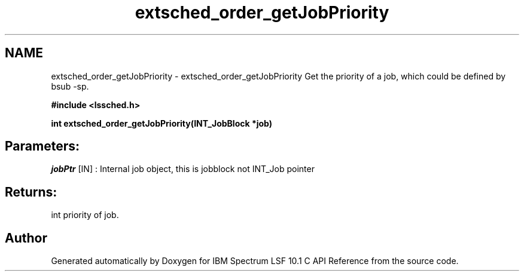.TH "extsched_order_getJobPriority" 3 "10 Jun 2021" "Version 10.1" "IBM Spectrum LSF 10.1 C API Reference" \" -*- nroff -*-
.ad l
.nh
.SH NAME
extsched_order_getJobPriority \- extsched_order_getJobPriority 
Get the priority of a job, which could be defined by bsub -sp.
.PP
\fB#include <lssched.h>\fP
.PP
\fB int extsched_order_getJobPriority(INT_JobBlock *job)\fP
.PP
.SH "Parameters:"
\fIjobPtr\fP [IN] : Internal job object, this is jobblock not INT_Job pointer
.PP
.SH "Returns:"
int  priority of job. 
.PP

.SH "Author"
.PP 
Generated automatically by Doxygen for IBM Spectrum LSF 10.1 C API Reference from the source code.
